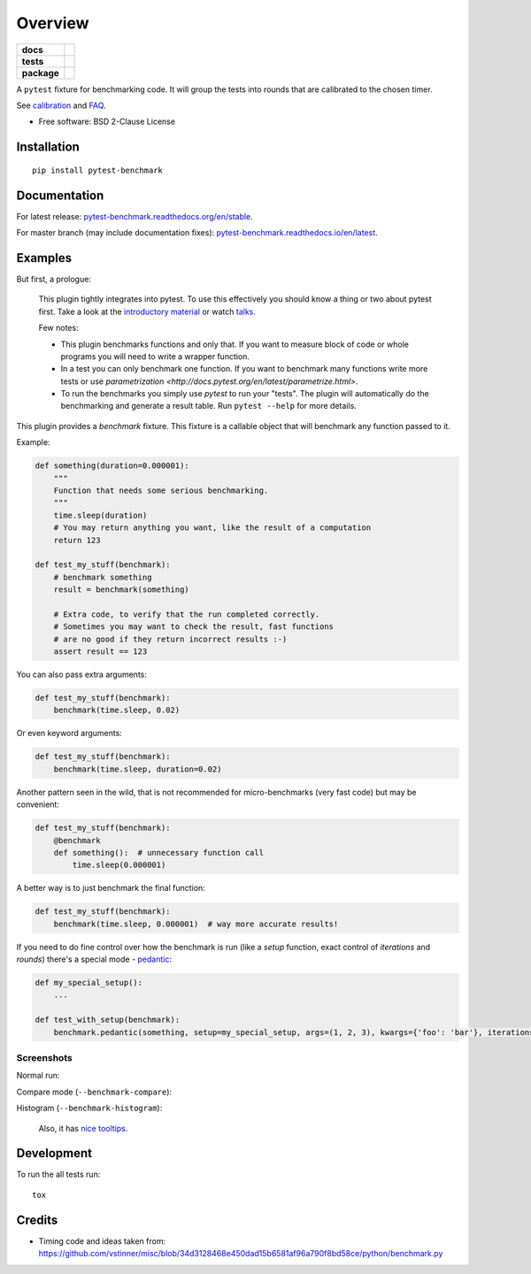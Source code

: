 ========
Overview
========

.. start-badges

.. list-table::
    :stub-columns: 1

    * - docs
      - |docs| |gitter|
    * - tests
      - | |travis| |appveyor| |requires|
        | |coveralls| |codecov|
    * - package
      - | |version| |wheel| |supported-versions| |supported-implementations|
        | |commits-since|

.. |docs| image:: https://readthedocs.org/projects/pytest-benchmark/badge/?style=flat
    :target: https://readthedocs.org/projects/pytest-benchmark
    :alt: Documentation Status

.. |gitter| image:: https://badges.gitter.im/ionelmc/pytest-benchmark.svg
    :alt: Join the chat at https://gitter.im/ionelmc/pytest-benchmark
    :target: https://gitter.im/ionelmc/pytest-benchmark

.. |travis| image:: https://api.travis-ci.org/ionelmc/pytest-benchmark.svg?branch=master
    :alt: Travis-CI Build Status
    :target: https://travis-ci.org/ionelmc/pytest-benchmark

.. |appveyor| image:: https://ci.appveyor.com/api/projects/status/github/ionelmc/pytest-benchmark?branch=master&svg=true
    :alt: AppVeyor Build Status
    :target: https://ci.appveyor.com/project/ionelmc/pytest-benchmark

.. |requires| image:: https://requires.io/github/ionelmc/pytest-benchmark/requirements.svg?branch=master
    :alt: Requirements Status
    :target: https://requires.io/github/ionelmc/pytest-benchmark/requirements/?branch=master

.. |coveralls| image:: https://coveralls.io/repos/ionelmc/pytest-benchmark/badge.svg?branch=master&service=github
    :alt: Coverage Status
    :target: https://coveralls.io/r/ionelmc/pytest-benchmark

.. |codecov| image:: https://codecov.io/gh/ionelmc/pytest-benchmark/branch/master/graphs/badge.svg?branch=master
    :alt: Coverage Status
    :target: https://codecov.io/github/ionelmc/pytest-benchmark

.. |version| image:: https://img.shields.io/pypi/v/pytest-benchmark.svg
    :alt: PyPI Package latest release
    :target: https://pypi.org/project/pytest-benchmark

.. |wheel| image:: https://img.shields.io/pypi/wheel/pytest-benchmark.svg
    :alt: PyPI Wheel
    :target: https://pypi.org/project/pytest-benchmark

.. |supported-versions| image:: https://img.shields.io/pypi/pyversions/pytest-benchmark.svg
    :alt: Supported versions
    :target: https://pypi.org/project/pytest-benchmark

.. |supported-implementations| image:: https://img.shields.io/pypi/implementation/pytest-benchmark.svg
    :alt: Supported implementations
    :target: https://pypi.org/project/pytest-benchmark

.. |commits-since| image:: https://img.shields.io/github/commits-since/ionelmc/pytest-benchmark/v3.2.3.svg
    :alt: Commits since latest release
    :target: https://github.com/ionelmc/pytest-benchmark/compare/v3.2.3...master



.. end-badges

A ``pytest`` fixture for benchmarking code. It will group the tests into rounds that are calibrated to the chosen
timer.

See calibration_ and FAQ_.

* Free software: BSD 2-Clause License

Installation
============

::

    pip install pytest-benchmark

Documentation
=============

For latest release: `pytest-benchmark.readthedocs.org/en/stable <http://pytest-benchmark.readthedocs.org/en/stable/>`_.

For master branch (may include documentation fixes): `pytest-benchmark.readthedocs.io/en/latest <http://pytest-benchmark.readthedocs.io/en/latest/>`_.

Examples
========

But first, a prologue:

    This plugin tightly integrates into pytest. To use this effectively you should know a thing or two about pytest first. 
    Take a look at the `introductory material <http://docs.pytest.org/en/latest/getting-started.html>`_ 
    or watch `talks <http://docs.pytest.org/en/latest/talks.html>`_.
    
    Few notes:
    
    * This plugin benchmarks functions and only that. If you want to measure block of code
      or whole programs you will need to write a wrapper function.
    * In a test you can only benchmark one function. If you want to benchmark many functions write more tests or 
      use `parametrization <http://docs.pytest.org/en/latest/parametrize.html>`.
    * To run the benchmarks you simply use `pytest` to run your "tests". The plugin will automatically do the 
      benchmarking and generate a result table. Run ``pytest --help`` for more details.

This plugin provides a `benchmark` fixture. This fixture is a callable object that will benchmark any function passed
to it.

Example:

.. code-block:: python

    def something(duration=0.000001):
        """
        Function that needs some serious benchmarking.
        """
        time.sleep(duration)
        # You may return anything you want, like the result of a computation
        return 123

    def test_my_stuff(benchmark):
        # benchmark something
        result = benchmark(something)

        # Extra code, to verify that the run completed correctly.
        # Sometimes you may want to check the result, fast functions
        # are no good if they return incorrect results :-)
        assert result == 123

You can also pass extra arguments:

.. code-block:: python

    def test_my_stuff(benchmark):
        benchmark(time.sleep, 0.02)

Or even keyword arguments:

.. code-block:: python

    def test_my_stuff(benchmark):
        benchmark(time.sleep, duration=0.02)

Another pattern seen in the wild, that is not recommended for micro-benchmarks (very fast code) but may be convenient:

.. code-block:: python

    def test_my_stuff(benchmark):
        @benchmark
        def something():  # unnecessary function call
            time.sleep(0.000001)

A better way is to just benchmark the final function:

.. code-block:: python

    def test_my_stuff(benchmark):
        benchmark(time.sleep, 0.000001)  # way more accurate results!

If you need to do fine control over how the benchmark is run (like a `setup` function, exact control of `iterations` and
`rounds`) there's a special mode - pedantic_:

.. code-block:: python

    def my_special_setup():
        ...

    def test_with_setup(benchmark):
        benchmark.pedantic(something, setup=my_special_setup, args=(1, 2, 3), kwargs={'foo': 'bar'}, iterations=10, rounds=100)

Screenshots
-----------

Normal run:

.. image:: https://github.com/ionelmc/pytest-benchmark/raw/master/docs/screenshot.png
    :alt: Screenshot of pytest summary

Compare mode (``--benchmark-compare``):

.. image:: https://github.com/ionelmc/pytest-benchmark/raw/master/docs/screenshot-compare.png
    :alt: Screenshot of pytest summary in compare mode

Histogram (``--benchmark-histogram``):

.. image:: https://cdn.rawgit.com/ionelmc/pytest-benchmark/94860cc8f47aed7ba4f9c7e1380c2195342613f6/docs/sample-tests_test_normal.py_test_xfast_parametrized%5B0%5D.svg
    :alt: Histogram sample

..

    Also, it has `nice tooltips <https://cdn.rawgit.com/ionelmc/pytest-benchmark/master/docs/sample.svg>`_.

Development
===========

To run the all tests run::

    tox

Credits
=======

* Timing code and ideas taken from: https://github.com/vstinner/misc/blob/34d3128468e450dad15b6581af96a790f8bd58ce/python/benchmark.py

.. _FAQ: http://pytest-benchmark.readthedocs.org/en/latest/faq.html
.. _calibration: http://pytest-benchmark.readthedocs.org/en/latest/calibration.html
.. _pedantic: http://pytest-benchmark.readthedocs.org/en/latest/pedantic.html





